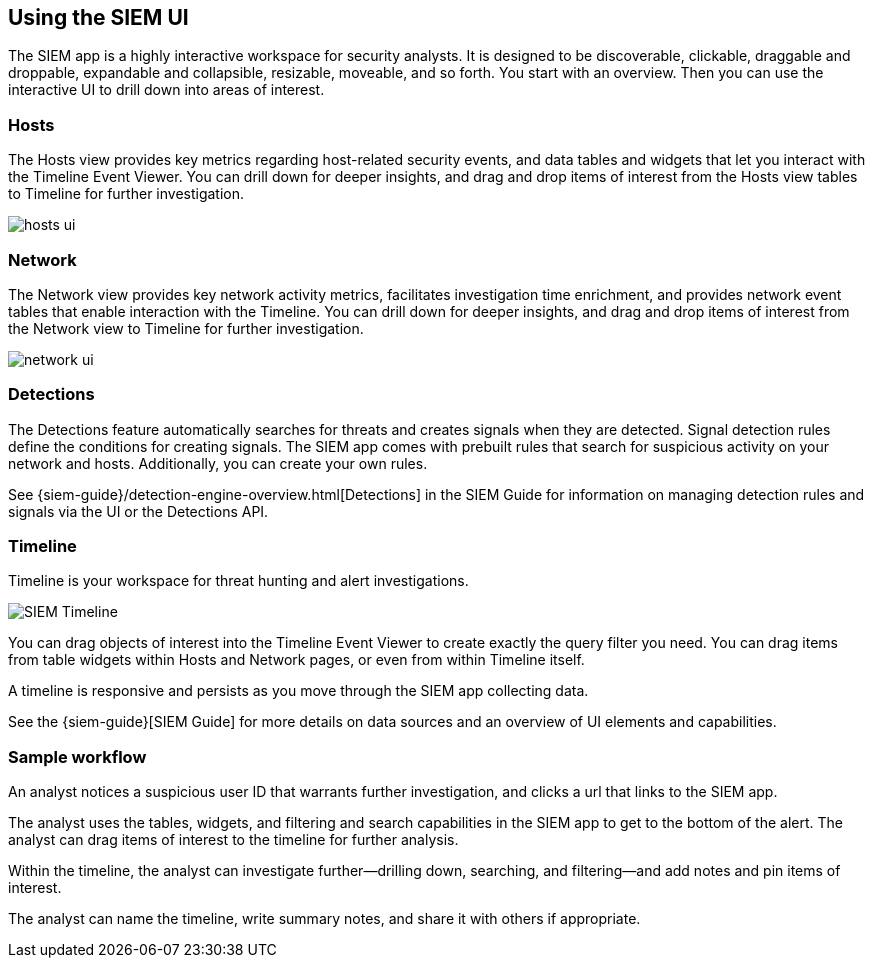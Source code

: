 [role="xpack"]
[[siem-ui]]
== Using the SIEM UI

The SIEM app is a highly interactive workspace for security analysts. It is
designed to be discoverable, clickable, draggable and droppable, expandable and
collapsible, resizable, moveable, and so forth. You start with an overview. Then
you can use the interactive UI to drill down into areas of interest.

[float]
[[hosts-ui]]
=== Hosts

The Hosts view provides key metrics regarding host-related security events, and
data tables and widgets that let you interact with the Timeline Event Viewer.
You can drill down for deeper insights, and drag and drop items of interest from
the Hosts view tables to Timeline for further investigation.

[role="screenshot"]
image::siem/images/hosts-ui.png[]


[float]
[[network-ui]]
=== Network

The Network view provides key network activity metrics, facilitates
investigation time enrichment, and provides network event tables that enable
interaction with the Timeline. You can drill down for deeper insights, and drag
and drop items of interest from the Network view to Timeline for further
investigation.

[role="screenshot"]
image::siem/images/network-ui.png[]

[float]
[[detections-ui]]
=== Detections

The Detections feature automatically searches for threats and creates 
signals when they are detected. Signal detection rules define the conditions 
for creating signals. The SIEM app comes with prebuilt rules that search for 
suspicious activity on your network and hosts. Additionally, you can
create your own rules.

See {siem-guide}/detection-engine-overview.html[Detections] in the SIEM 
Guide for information on managing detection rules and signals via the UI 
or the Detections API.

[float]
[[timelines-ui]]
=== Timeline

Timeline is your workspace for threat hunting and alert investigations. 

[role="screenshot"]
image::siem/images/timeline-ui.png[SIEM Timeline]

You can drag objects of interest into the Timeline Event Viewer to create
exactly the query filter you need. You can drag items from table widgets within
Hosts and Network pages, or even from within Timeline itself.

A timeline is responsive and persists as you move through the SIEM app
collecting data. 

See the {siem-guide}[SIEM Guide] for more details on data sources and an
overview of UI elements and capabilities.

[float]
[[sample-workflow]]
=== Sample workflow

An analyst notices a suspicious user ID that warrants further investigation, and
clicks a url that links to the SIEM app. 

The analyst uses the tables, widgets, and filtering and search capabilities in
the SIEM app to get to the bottom of the alert. The analyst can drag items of
interest to the timeline for further analysis.

Within the timeline, the analyst can investigate further--drilling down,
searching, and filtering--and add notes and pin items of interest. 

The analyst can name the timeline, write summary notes, and share it with others
if appropriate.



